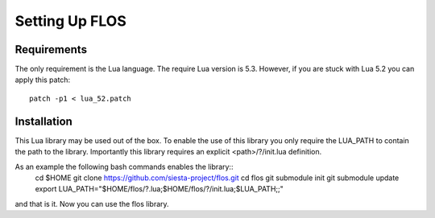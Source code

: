 Setting Up FLOS
===============

Requirements
------------
The only requirement is the Lua language.
The require Lua version is 5.3. However, if you are stuck with Lua 5.2 you can apply this patch::
  patch -p1 < lua_52.patch

Installation
------------

This Lua library may be used out of the box. To enable the use of this library you only require the LUA_PATH to contain the path to the library. 
Importantly this library requires an explicit <path>/?/init.lua definition.

As an example the following bash commands enables the library::
  cd $HOME
  git clone https://github.com/siesta-project/flos.git
  cd flos
  git submodule init
  git submodule update
  export LUA_PATH="$HOME/flos/?.lua;$HOME/flos/?/init.lua;$LUA_PATH;;"
and that is it. Now you can use the flos library.

